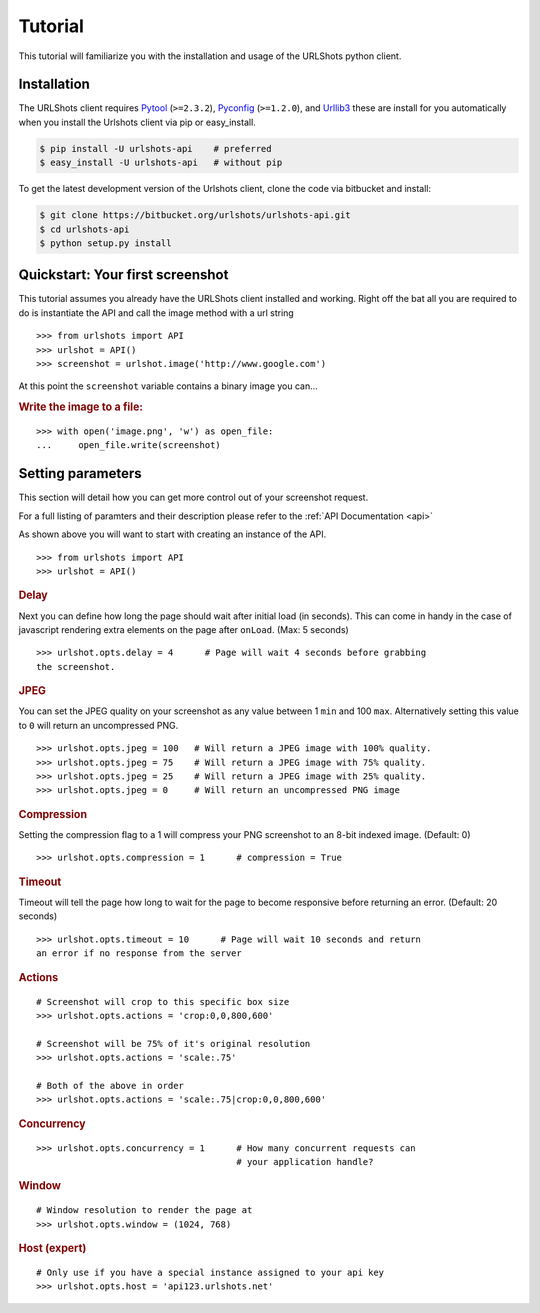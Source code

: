 
.. highlight:: python

.. _Pytool: http://pypi.python.org/pypi/pytool
.. _Pyconfig: http://pypi.python.org/pypi/pyconfig
.. _Urllib3: http://pypi.python.org/pypi/urllib3

========
Tutorial
========

This tutorial will familiarize you with the installation and usage of
the URLShots python client.

Installation
============

The URLShots client requires Pytool_ (``>=2.3.2``), Pyconfig_ (``>=1.2.0``),
and Urllib3_ these are install for you automatically when you install the
Urlshots client via pip or easy_install.

.. code-block:: bash

    $ pip install -U urlshots-api    # preferred
    $ easy_install -U urlshots-api   # without pip

To get the latest development version of the Urlshots client, clone the code
via bitbucket and install:

.. code-block:: bash

    $ git clone https://bitbucket.org/urlshots/urlshots-api.git
    $ cd urlshots-api
    $ python setup.py install

Quickstart: Your first screenshot
=================================

This tutorial assumes you already have the URLShots client installed and
working. Right off the bat
all you are required to do is instantiate the API and call the image method
with a url string

::

    >>> from urlshots import API
    >>> urlshot = API()
    >>> screenshot = urlshot.image('http://www.google.com')

At this point the ``screenshot`` variable contains a binary image you can...

.. rubric:: Write the image to a file:

::

    >>> with open('image.png', 'w') as open_file:
    ...     open_file.write(screenshot)

Setting parameters
==================

This section will detail how you can get more control out of your screenshot
request.

For a full listing of paramters and their description please refer to the
:ref:`API Documentation <api>`

As shown above you will want to start with creating an instance of the API.

::

    >>> from urlshots import API
    >>> urlshot = API()

.. rubric:: Delay

Next you can define how long the page should wait after initial load
(in seconds).  This can come in handy in the case of javascript rendering extra
elements on the page after ``onLoad``.
(Max: 5 seconds)

::

    >>> urlshot.opts.delay = 4      # Page will wait 4 seconds before grabbing
    the screenshot.

.. rubric:: JPEG

You can set the JPEG quality on your screenshot as any value between 1 ``min``
and 100 ``max``.  Alternatively setting this value to ``0`` will return an
uncompressed PNG.

::

    >>> urlshot.opts.jpeg = 100   # Will return a JPEG image with 100% quality.
    >>> urlshot.opts.jpeg = 75    # Will return a JPEG image with 75% quality.
    >>> urlshot.opts.jpeg = 25    # Will return a JPEG image with 25% quality.
    >>> urlshot.opts.jpeg = 0     # Will return an uncompressed PNG image

.. rubric:: Compression

Setting the compression flag to a 1 will compress your PNG screenshot to an
8-bit indexed image. (Default: 0)

::

    >>> urlshot.opts.compression = 1      # compression = True

.. rubric:: Timeout

Timeout will tell the page how long to wait for the page to become responsive
before returning an error. (Default: 20 seconds)

::

    >>> urlshot.opts.timeout = 10      # Page will wait 10 seconds and return
    an error if no response from the server

.. rubric:: Actions

::

    # Screenshot will crop to this specific box size
    >>> urlshot.opts.actions = 'crop:0,0,800,600'

    # Screenshot will be 75% of it's original resolution
    >>> urlshot.opts.actions = 'scale:.75'

    # Both of the above in order
    >>> urlshot.opts.actions = 'scale:.75|crop:0,0,800,600'

.. rubric:: Concurrency

::

    >>> urlshot.opts.concurrency = 1      # How many concurrent requests can
                                          # your application handle?

.. rubric:: Window

::

    # Window resolution to render the page at
    >>> urlshot.opts.window = (1024, 768)

.. rubric:: Host (expert)

::

    # Only use if you have a special instance assigned to your api key
    >>> urlshot.opts.host = 'api123.urlshots.net'
